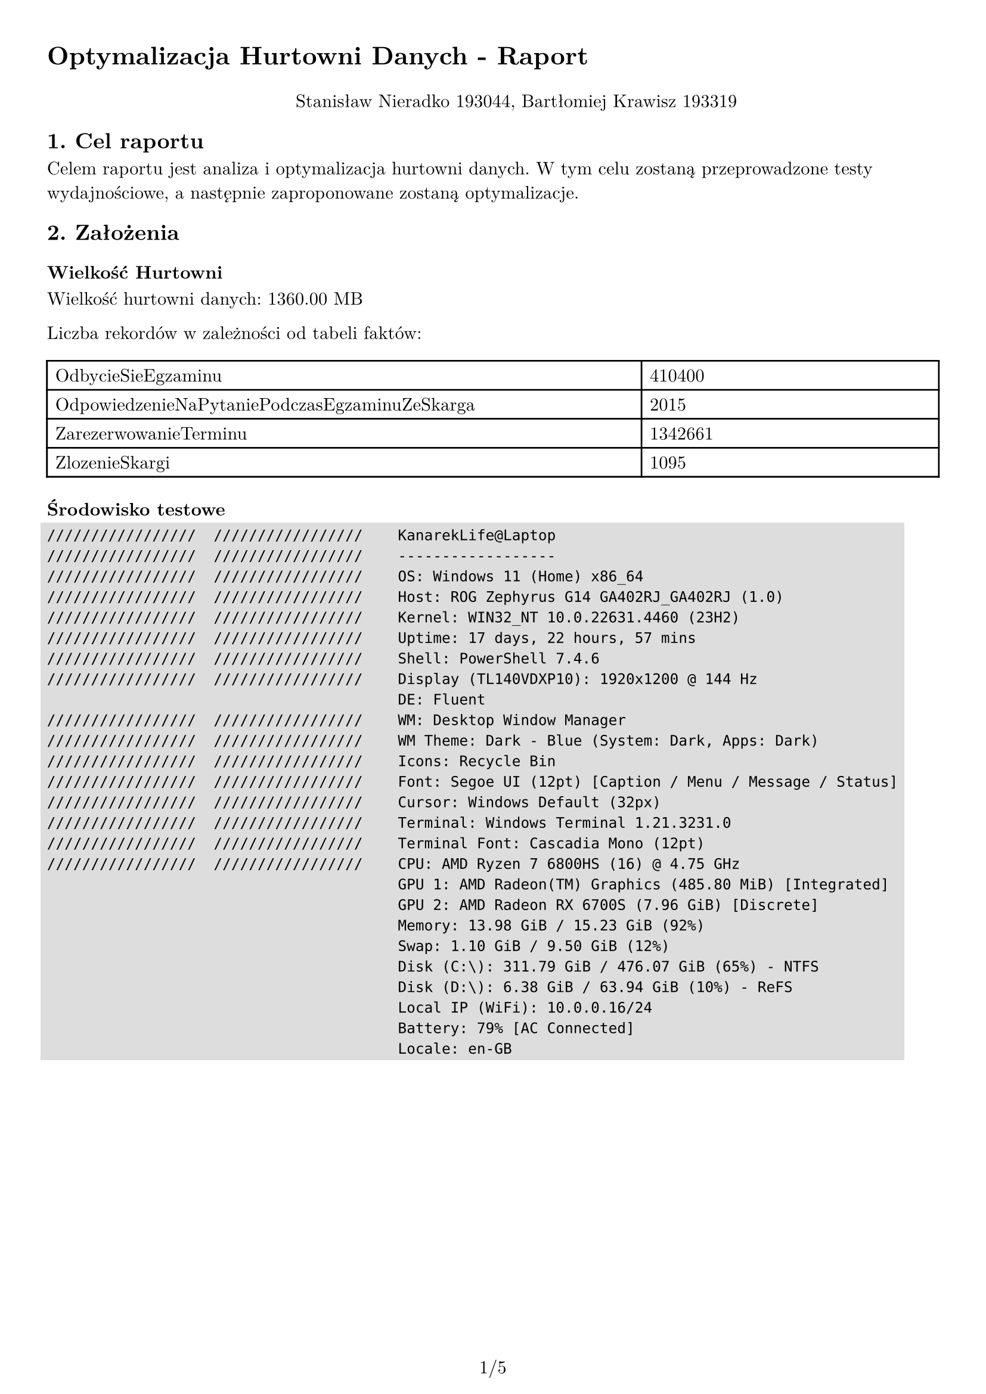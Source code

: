 #set text(
  font: "New Computer Modern",
  size: 11pt
)

#set page(
  paper: "a4",
  margin: 1cm,
  numbering: "1/1"
)

#set pad(left: 1cm)

#show raw: it => box(
  fill: rgb("ddd"),
  outset: 4pt,
  it
)

= Optymalizacja Hurtowni Danych - Raport

#pad(top: 10pt, align(center)[Stanisław Nieradko 193044, Bartłomiej Krawisz 193319])

== 1. Cel raportu

Celem raportu jest analiza i optymalizacja hurtowni danych. W tym celu zostaną przeprowadzone testy wydajnościowe, a następnie zaproponowane zostaną optymalizacje.

== 2. Założenia

=== Wielkość Hurtowni

Wielkość hurtowni danych: 1360.00 MB

Liczba rekordów w zależności od tabeli faktów:

#table(
  columns: (2fr, 1fr),
  [OdbycieSieEgzaminu], [410400],
  [OdpowiedzenieNaPytaniePodczasEgzaminuZeSkarga], [2015],
  [ZarezerwowanieTerminu], [1342661],
  [ZlozenieSkargi], [1095]
)

=== Środowisko testowe

```
/////////////////  /////////////////    KanarekLife@Laptop
/////////////////  /////////////////    ------------------
/////////////////  /////////////////    OS: Windows 11 (Home) x86_64
/////////////////  /////////////////    Host: ROG Zephyrus G14 GA402RJ_GA402RJ (1.0)
/////////////////  /////////////////    Kernel: WIN32_NT 10.0.22631.4460 (23H2)
/////////////////  /////////////////    Uptime: 17 days, 22 hours, 57 mins
/////////////////  /////////////////    Shell: PowerShell 7.4.6
/////////////////  /////////////////    Display (TL140VDXP10): 1920x1200 @ 144 Hz
                                        DE: Fluent
/////////////////  /////////////////    WM: Desktop Window Manager
/////////////////  /////////////////    WM Theme: Dark - Blue (System: Dark, Apps: Dark)
/////////////////  /////////////////    Icons: Recycle Bin
/////////////////  /////////////////    Font: Segoe UI (12pt) [Caption / Menu / Message / Status]
/////////////////  /////////////////    Cursor: Windows Default (32px)
/////////////////  /////////////////    Terminal: Windows Terminal 1.21.3231.0
/////////////////  /////////////////    Terminal Font: Cascadia Mono (12pt)
/////////////////  /////////////////    CPU: AMD Ryzen 7 6800HS (16) @ 4.75 GHz
                                        GPU 1: AMD Radeon(TM) Graphics (485.80 MiB) [Integrated]
                                        GPU 2: AMD Radeon RX 6700S (7.96 GiB) [Discrete]
                                        Memory: 13.98 GiB / 15.23 GiB (92%)
                                        Swap: 1.10 GiB / 9.50 GiB (12%)
                                        Disk (C:\): 311.79 GiB / 476.07 GiB (65%) - NTFS
                                        Disk (D:\): 6.38 GiB / 63.94 GiB (10%) - ReFS
                                        Local IP (WiFi): 10.0.0.16/24
                                        Battery: 79% [AC Connected]
                                        Locale: en-GB

```

#pagebreak()

== 3. Założenia teoretyczne

#table(
  columns: (1fr, 1fr, 1fr, 1fr),
  [], [*MOLAP*], [*HOLAP*], [*ROLAP*],
  [*Czas zapytania*], [Najkrótszy], [Średni (w przypadku dobrze zaprojektowanych agregacji może być krótki)], [Najdłuższy],
  [*Czas przetwarzania*], [Najdłuższy], [Średni (w przypadku dobrze zaprojektowanych agregacji może być krótki)], [Krótki],
  [*Wielkość hurtowni*], [Największa (wielkość miary jest zdecydowanie mniejsza jeżeli nie ma żadnych powiązanych z nią agregacji)], [Średnia], [Najmniejsza]
)

== 4. Testowanie

Testowanie czasów wykonywania zapytań dla różnych modeli, z i bez zdefiniowanych
agregacjami. 

Testowanie czasów przetwarzania kostek w tych samych ustawieniach testowych

=== Krótki opis zapytań

==== Zapytanie 1: Agregacja po dacie

```sql
SELECT 
	NON EMPTY { [Data].[Hierarchy].[Rok] } ON ROWS,
	NON EMPTY { [Measures].[Liczba rezerwacji], [Measures].[Średni czas oczekiwania na egzamin] } ON COLUMNS
FROM
	[Data Warehouse]
```

==== Zapytanie 2: Agregacja po wymiarze

```sql
SELECT
	NON EMPTY { [Kandydat].[PKK].MEMBERS } ON ROWS,
	NON EMPTY { [Measures].[Średni czas oczekiwania na egzamin] } ON COLUMNS
FROM
	[Data Warehouse]
```

==== Zapytanie 3: Zapytanie ogólne

```sql
SELECT 
    NON EMPTY { [Measures].[Liczba pytań] } ON COLUMNS,
    NON EMPTY { 
        TopCount(
            ([Pytanie].[Tresc].[Tresc].ALLMEMBERS), 
            50, 
            [Measures].[Liczba pytań]
        ) 
    } 
    DIMENSION PROPERTIES MEMBER_CAPTION, MEMBER_UNIQUE_NAME ON ROWS 
FROM 
    (
        SELECT 
            ( { [Skarga].[Typ Skargi].&[Treść Pytań] } ) ON COLUMNS 
        FROM 
            [Data Warehouse]
    ) 
WHERE 
    ( [Skarga].[Typ Skargi].&[Treść Pytań] )
```

=== Cache i Ustawienia Agregacji

- Podczas testów cache usuwany był przed każdym zapytaniem z wykorzystaniem poniższego polecania:

```xml
<ClearCache xmlns="http://schemas.microsoft.com/analysisservices/2003/engine">  
  <Object>  
    <DatabaseID>DataWarehouse</DatabaseID>  
  </Object>  
</ClearCache>
```

- Testy czasu przetwarzania przeprowadzane były natomiast z wykorzystaniem kolejnego polecenia:

```xml
<Batch xmlns="http://schemas.microsoft.com/analysisservices/2003/engine">
  <Parallel>
    <Process xmlns:xsd="http://www.w3.org/2001/XMLSchema" xmlns:xsi="http://www.w3.org/2001/XMLSchema-instance" xmlns:ddl2="http://schemas.microsoft.com/analysisservices/2003/engine/2" xmlns:ddl2_2="http://schemas.microsoft.com/analysisservices/2003/engine/2/2" xmlns:ddl100_100="http://schemas.microsoft.com/analysisservices/2008/engine/100/100" xmlns:ddl200="http://schemas.microsoft.com/analysisservices/2010/engine/200" xmlns:ddl200_200="http://schemas.microsoft.com/analysisservices/2010/engine/200/200" xmlns:ddl300="http://schemas.microsoft.com/analysisservices/2011/engine/300" xmlns:ddl300_300="http://schemas.microsoft.com/analysisservices/2011/engine/300/300" xmlns:ddl400="http://schemas.microsoft.com/analysisservices/2012/engine/400" xmlns:ddl400_400="http://schemas.microsoft.com/analysisservices/2012/engine/400/400" xmlns:ddl500="http://schemas.microsoft.com/analysisservices/2013/engine/500" xmlns:ddl500_500="http://schemas.microsoft.com/analysisservices/2013/engine/500/500">
      <Object>
        <DatabaseID>DataWarehouse</DatabaseID>
      </Object>
      <Type>ProcessFull</Type>
      <WriteBackTableCreation>UseExisting</WriteBackTableCreation>
    </Process>
  </Parallel>
</Batch>
```

- Utworzone strategie agregacji zostały zdefiniowane na podstawie domyślnych ustawień dla każdego wymiaru.
- Pomiary czasowe zostały przeprowadzone z wykorzystaniem narzędzia `Microsoft SQL Server Management Studio`.

#pagebreak()

=== Wyniki

#text(size: 8pt, smallcaps[
  Wyniki w milisekundach (ms), w nawiasach wartości odchylenia standardowego.

  Agregacje utworzone z domyślnymi parametrami.
])

#table(
  columns: (1fr, 1fr, 1fr, 1fr, 1fr, 1fr, 1fr),
  align: center+horizon,
  table.cell(rowspan: 2)[*średnia (odch. std.)*], table.cell(colspan: 2)[*ROLAP*], table.cell(colspan: 2)[*HOLAP*], table.cell(colspan: 2)[*MOLAP*],
  [Bez Agregacji], [Agregacja], [Bez Agregacji], [Agregacja], [Bez Agregacji], [Agregacja],
  [Czas zapytania dot. Daty \[ms\]], [103,2 (24,21)], [97,2 (4,71)], [99,3 (9,73)], [8,2 (10,49)], [16,7 (5,17)], [8,2 (10,16)],
  [Czas zapytania dot. wymiaru \[ms\]], [131,5 (29,51)], [128,9 (3,31)], [128,2 (3,39)], [48,4 (10,09)], [60,4 (5,58)], [46,3 (4,06)],
  [Czas zapytania ogólnego \[ms\]], [41,1 (4,18)], [42,3 (2,87)], [41,9 (3,48)], [42 (2,91)], [7,8 (4,83)], [8 (4,97)],
  [Czas przetwarzania \[ms\]], [1773], [1744], [2524], [6245], [4595], [6947],
  [Rozmiar hurtowni \[MB\]], [9,95], [9,95], [9,95], [11,2], [24,6], [25,92]
)

==== Wnioski

Czas przetwarzania, zgodnie z oczekiwaniami, jest najkrótszy w modelu ROLAP. Dane nie są w tym typie przeliczane, zapisywane są tylko metadane kostki oraz mapowania danych, dlatego jest to działanie szybkie. Z~kolei w modelu MOLAP czas przetwarzania jest najdłuższy, ponieważ dane są kopiowane oraz wykonywane są na nich wstępne obliczenia, co wymaga więcej czasu. HOLAP jest pośrednim rozwiązaniem, które łączy zalety ROLAP i MOLAP, dlatego czas przetwarzania jest dłuższy niż w ROLAP, ale krótszy niż w MOLAP.

Rozmiar hurtowni danych jest najmniejszy w ROLAP, ponieważ zapisywane są tylko metadane kostki oraz mapowania. HOLAP ma identyczny rozmiar hurtowni jak ROLAP. MOLAP z kolei jest ponad dwukrotnie większy. Zawiera on, oprócz metadanych i mapowań, kopie wszystkich danych~i wstępnie obliczone agregacje.

Czasy zapytań są za to najkrótsze w MOLAP, ponieważ dane są już przetworzone i gotowe do zapytań. W~ROLAP czas zapytań jest znacznie dłuższy, gdyż dane są pobierane z relacyjnej bazy danych i~przetwarzane na bieżąco. HOLAP, pomimo że powinien mieć krótszy czas zapytań niż ROLAP, ma czas zapytań do niego zbliżony. Jest to spowodowane brakiem zdefiniowanych agregacji.

Z agregacjami czas przetwarzania dla ROLAP się praktycznie nie zmienił, rozmiar hurtowni też pozostaje taki sam. Dla HOLAP czas przetwarzania jest znacznie dłuższy, a rozmiar hurtowni trochę większy. Dla MOLAP czas przetwarzania też jest dłuższy, ale stosunkowo nie zmienił się on tak bardzo jak dla HOLAP. Rozmiar hurtowni dla MOLAP też się zwiększył, podobnie jak dla HOLAP.

Czas zapytań dla ROLAP z agregacjami nieznacznie się skrócił. ROLAP nie oblicza wstępnie agregacji, dlatego ich zdefiniowanie nie wpływa znacznie ani na wielkość, ani na czas zapytań. Dla HOLAP i MOLAP z~agregacjami, czas zapytań jest znacznie krótszy, ale tylko dla zapytań dotyczących daty i~wymiaru. Zapytanie ogólne we wszystkich trzech modelach jest za to nawet trochę dłuższe, co może być spowodowane brakiem kompatybilności tego zapytania ze zdefiniowanymi agregacjami.

Podsumowując, dobór typu bazy danych zależy od potrzeb użytkownika: ROLAP jest najlepszy, gdy ważna jest elastyczność i oszczędność miejsca, ale z dłuższym czasem zapytań. MOLAP sprawdza się, gdy kluczowa jest szybkość zapytań, zwłaszcza z agregacjami, kosztem większego rozmiaru hurtowni i dłuższego przetwarzania. HOLAP łączy zalety obu rozwiązań, oferując kompromis między czasem przetwarzania, przestrzenią i szybkością zapytań.

#pagebreak()

==== Pełna lista pomiarów

#table(
  columns: 13,
  align: center+horizon,
  table.header([*Typ Hurtowni*], [*Zapytanie*], [*Agregacje*], table.cell(colspan: 10)[*Czasy przetwarzania \[ms\]*]),
  table.cell(rowspan: 6)[ROLAP],
    table.cell(rowspan: 2)[Zapytanie dot. daty], 
      [Bez Agregacji], [172],[95],[96],[96],[95],[94],[98],[95],[97],[94],
      [Z Agregacjami], [108],[94],[96],[93],[94],[100],[94],[94],[98],[101],
    table.cell(rowspan: 2)[Zapytanie dot. wymiaru],
      [Bez Agregacji], [215],[120],[122],[119],[124],[130],[120],[122],[120],[123],
      [Z Agregacjami], [133],[133],[125],[124],[132],[127],[130],[131],[127],[127],
    table.cell(rowspan: 2)[Zapytanie ogólne],
      [Bez Agregacji], [52],[39],[38],[39],[40],[38],[42],[41],[43],[39],
      [Z Agregacjami], [40],[41],[50],[42],[42],[42],[40],[43],[41],[42],
  table.cell(rowspan: 6)[HOLAP],
    table.cell(rowspan: 2)[Zapytanie dot. daty], 
      [Bez Agregacji], [126],[99],[93],[100],[93],[93],[98],[98],[97],[96],
      [Z Agregacjami], [38],[5],[5],[4],[4],[5],[6],[5],[5],[5],
    table.cell(rowspan: 2)[Zapytanie dot. wymiaru],
      [Bez Agregacji], [132],[130],[132],[119],[128],[129],[128],[125],[127],[132],
      [Z Agregacjami], [58],[43],[74],[43],[43],[44],[47],[44],[43],[45],
    table.cell(rowspan: 2)[Zapytanie ogólne],
      [Bez Agregacji], [51],[41],[39],[40],[42],[40],[40],[41],[41],[44],
      [Z Agregacjami], [49],[42],[40],[41],[42],[39],[44],[42],[39],[42],
  table.cell(rowspan: 6)[MOLAP],
    table.cell(rowspan: 2)[Zapytanie dot. daty], 
      [Bez Agregacji], [31],[14],[14],[17],[14],[16],[14],[15],[17],[15],
      [Z Agregacjami], [37],[4],[4],[5],[6],[4],[5],[7],[5],[5],
    table.cell(rowspan: 2)[Zapytanie dot. wymiaru],
      [Bez Agregacji], [37],[4],[4],[5],[6],[4],[5],[7],[5],[5],
      [Z Agregacjami], [54],[44],[51],[44],[43],[44],[45],[43],[51],[44],
    table.cell(rowspan: 2)[Zapytanie ogólne],
      [Bez Agregacji], [21],[7],[6],[5],[9],[6],[5],[8],[5],[6],
      [Z Agregacjami], [22],[7],[6],[6],[6],[6],[7],[8],[6],[6],
)